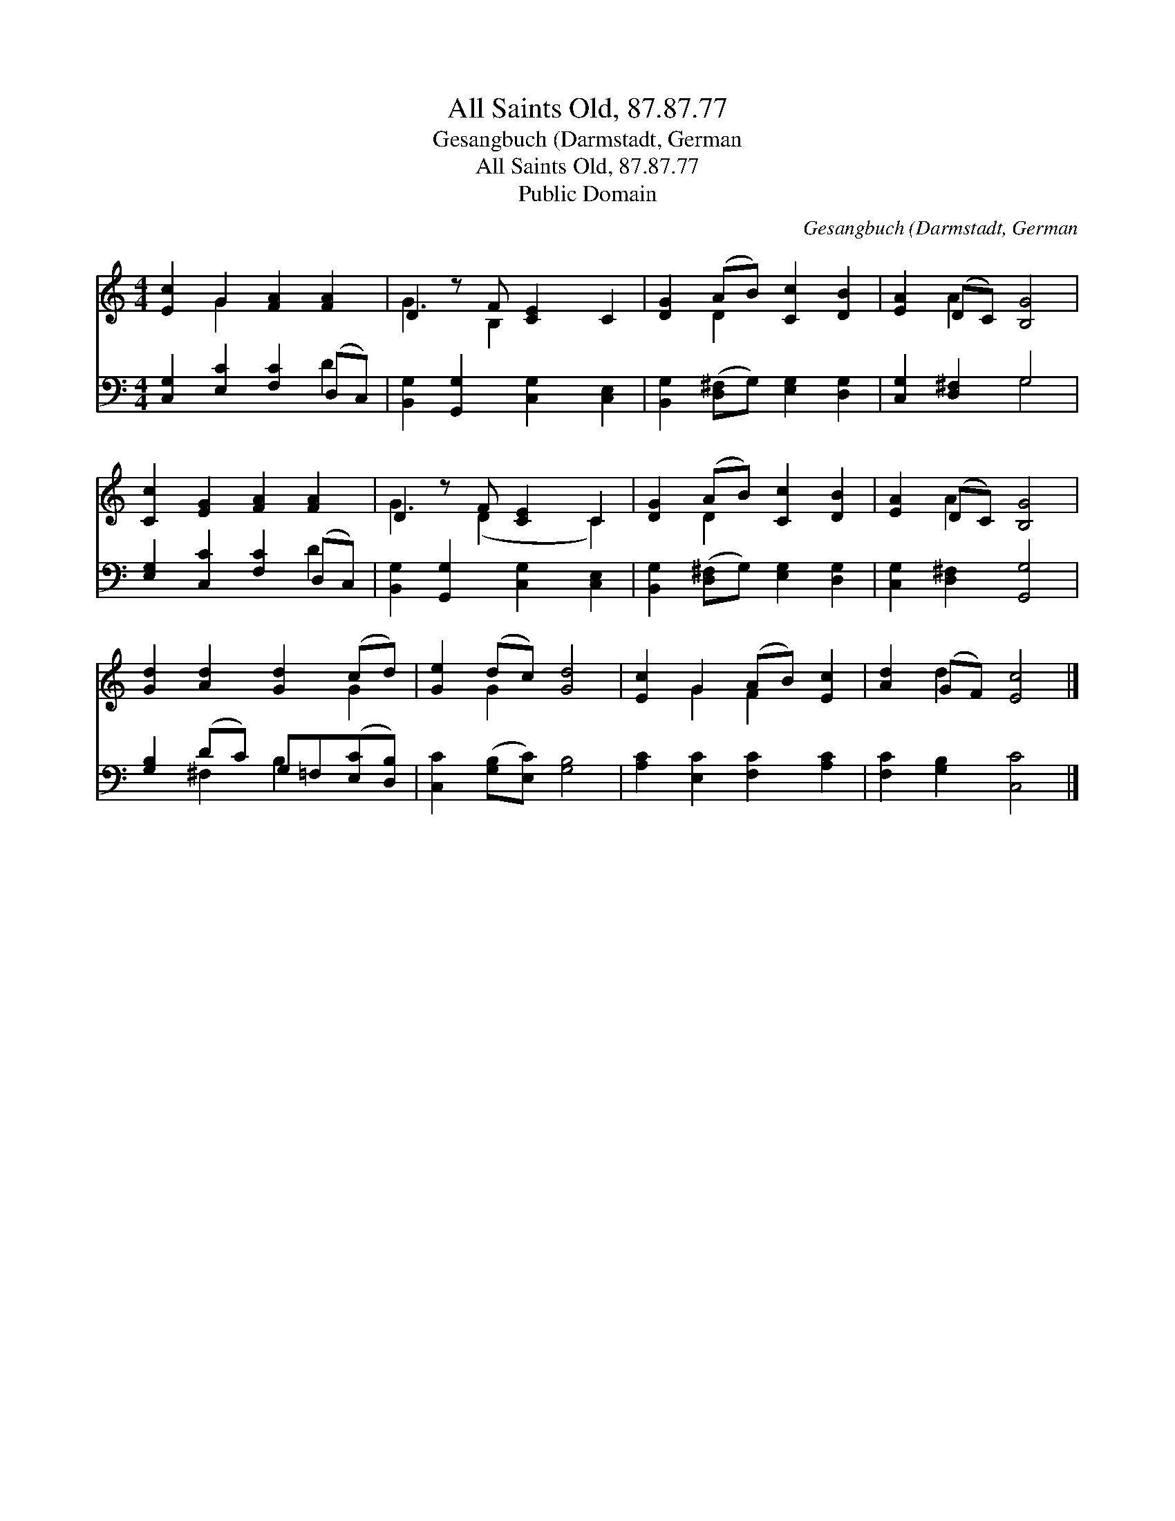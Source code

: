X:1
T:All Saints Old, 87.87.77
T:Gesangbuch (Darmstadt, German
T:All Saints Old, 87.87.77
T:Public Domain
C:Gesangbuch (Darmstadt, German
Z:Public Domain
%%score ( 1 2 ) ( 3 4 )
L:1/8
M:4/4
K:C
V:1 treble 
V:2 treble 
V:3 bass 
V:4 bass 
V:1
 [Ec]2 G2 [FA]2 [FA]2 | D2 z F [CE]2 C2 | [DG]2 (AB) [Cc]2 [DB]2 | [EA]2 (DC) [B,G]4 | %4
 [Cc]2 [EG]2 [FA]2 [FA]2 | D2 z F [CE]2 C2 | [DG]2 (AB) [Cc]2 [DB]2 | [EA]2 (DC) [B,G]4 | %8
 [Gd]2 [Ad]2 [Gd]2 (cd) | [Ge]2 (dc) [Gd]4 | [Ec]2 G2 (AB) [Ec]2 | [Ad]2 (GF) [Ec]4 |] %12
V:2
 x2 G2 x4 | G3 B,2 x3 | x2 D2 x4 | x2 A2 x4 | x8 | G3 (D2 x C2) | x2 D2 x4 | x2 A2 x4 | x6 G2 | %9
 x2 G2 x4 | x2 G2 F2 x2 | x2 d2 x4 |] %12
V:3
 [C,G,]2 [E,C]2 [F,C]2 (D,C,) | [B,,G,]2 [G,,G,]2 [C,G,]2 [C,E,]2 | %2
 [B,,G,]2 ([D,^F,]G,) [E,G,]2 [D,G,]2 | [C,G,]2 [D,^F,]2 G,4 | [E,G,]2 [C,C]2 [F,C]2 (D,C,) | %5
 [B,,G,]2 [G,,G,]2 [C,G,]2 [C,E,]2 | [B,,G,]2 ([D,^F,]G,) [E,G,]2 [D,G,]2 | %7
 [C,G,]2 [D,^F,]2 [G,,G,]4 | [G,B,]2 (DC) G,=F,([E,C][D,B,]) | [C,C]2 ([G,B,][E,C]) [G,B,]4 | %10
 [A,C]2 [E,C]2 [F,C]2 [A,C]2 | [F,C]2 [G,B,]2 [C,C]4 |] %12
V:4
 x6 D2 | x8 | x8 | x4 G,4 | x6 D2 | x8 | x8 | x8 | x2 ^F,2 B,2 x2 | x8 | x8 | x8 |] %12

